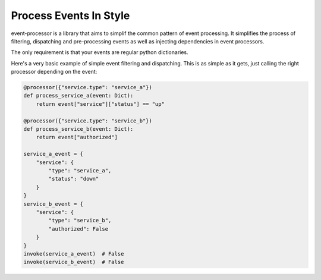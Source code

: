 Process Events In Style
=======================

.. image:: https://img.shields.io/github/checks-status/marier-nico/event-processor/main
.. image:: https://img.shields.io/github/languages/code-size/marier-nico/event-processor
.. image:: https://img.shields.io/codecov/c/github/marier-nico/event-processor?token=RELUVFBJHX

event-processor is a library that aims to simplif the common pattern of event processing. It simplifies the process of
filtering, dispatching and pre-processing events as well as injecting dependencies in event processors.

The only requirement is that your events are regular python dictionaries.

Here's a very basic example of simple event filtering and dispatching. This is as simple as it gets, just calling the
right processor depending on the event:

.. code-block:: python

    @processor({"service.type": "service_a"})
    def process_service_a(event: Dict):
        return event["service"]["status"] == "up"

    @processor({"service.type": "service_b"})
    def process_service_b(event: Dict):
        return event["authorized"]

    service_a_event = {
        "service": {
            "type": "service_a",
            "status": "down"
        }
    }
    service_b_event = {
        "service": {
            "type": "service_b",
            "authorized": False
        }
    }
    invoke(service_a_event)  # False
    invoke(service_b_event)  # False
